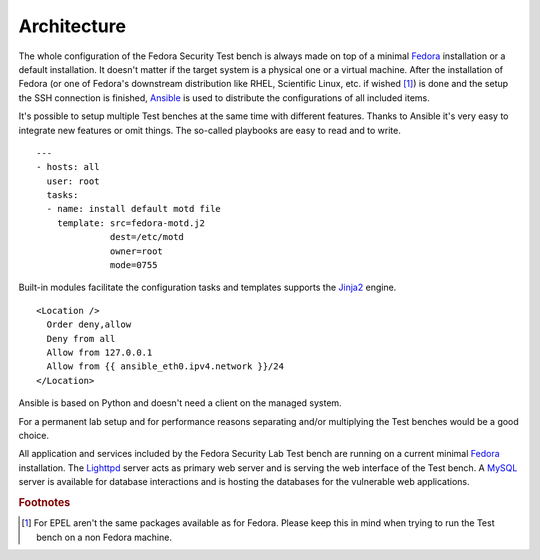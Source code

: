 .. _Fedora: https://fedoraproject.org
.. _Ansible: http://ansible.cc
.. _Jinja2: http://fedoraproject.org/
.. _Lighttpd: https://fedoraproject.org
.. _MySQL: https://fedoraproject.org

.. _base-architecture:

Architecture
============
The whole configuration of the Fedora Security Test bench is always made on
top of a minimal `Fedora`_ installation or a default installation. It doesn't
matter if the target system is a physical one or a virtual machine. After the
installation of Fedora (or one of Fedora's downstream distribution like RHEL,
Scientific Linux, etc. if wished [#f1]_) is done and the setup the SSH
connection is finished, `Ansible`_ is used to distribute the configurations of
all included items.

.. blockdiag::

    blockdiag admin {
      "Fedora Installation" -> Ansible -> "Fedora Security Lab Test bench";

    "Fedora Security Lab Test bench" [color = "greenyellow"];
    }

It's possible to setup multiple Test benches at the same time with different
features. Thanks to Ansible it's very easy to integrate new features or omit
things. The so-called playbooks are easy to read and to write. ::

    ---
    - hosts: all
      user: root 
      tasks:
      - name: install default motd file
        template: src=fedora-motd.j2
                  dest=/etc/motd
                  owner=root
                  mode=0755

Built-in modules facilitate the configuration tasks and templates supports
the `Jinja2`_ engine. ::

    <Location />
      Order deny,allow
      Deny from all
      Allow from 127.0.0.1
      Allow from {{ ansible_eth0.ipv4.network }}/24
    </Location>

Ansible is based on Python and doesn't need a client on the managed system.

For a permanent lab setup and for performance reasons separating and/or
multiplying the Test benches would be a good choice.

All application and services included by the Fedora Security Lab Test bench
are running on a current minimal `Fedora`_ installation. The `Lighttpd`_ 
server acts as primary web server and is serving the web interface of the Test
bench. A `MySQL`_ server is available for database interactions and is hosting
the databases for the vulnerable web applications.

.. rubric:: Footnotes

.. [#f1] For EPEL aren't the same packages available as for Fedora. Please keep
         this in mind when trying to run the Test bench on a non Fedora machine.
